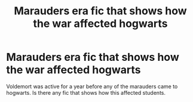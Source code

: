 #+TITLE: Marauders era fic that shows how the war affected hogwarts

* Marauders era fic that shows how the war affected hogwarts
:PROPERTIES:
:Author: Lieuaman054321
:Score: 1
:DateUnix: 1618406662.0
:DateShort: 2021-Apr-14
:FlairText: Request
:END:
Voldemort was active for a year before any of the marauders came to hogwarts. Is there any fic that shows how this affected students.

